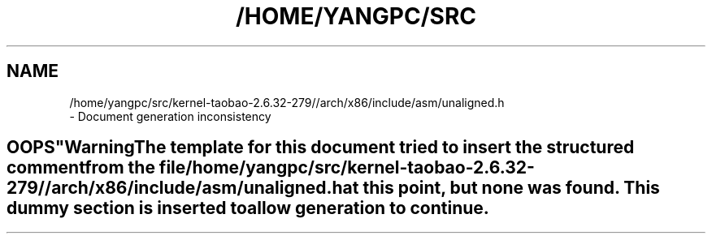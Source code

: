 .\" ** You probably do not want to edit this file directly **
.\" It was generated using the DocBook XSL Stylesheets (version 1.69.1).
.\" Instead of manually editing it, you probably should edit the DocBook XML
.\" source for it and then use the DocBook XSL Stylesheets to regenerate it.
.TH "/HOME/YANGPC/SRC" "1" "02/07/2014" "" "Atomic and pointer manipulatio"
.\" disable hyphenation
.nh
.\" disable justification (adjust text to left margin only)
.ad l
.SH "NAME"

   /home/yangpc/src/kernel\-taobao\-2.6.32\-279//arch/x86/include/asm/unaligned.h
   \- Document generation inconsistency
.SH "
   OOPS
  "
.sp
.it 1 an-trap
.nr an-no-space-flag 1
.nr an-break-flag 1
.br
\fBWarning\fR
.PP
The template for this document tried to insert the structured comment from the file
\fI/home/yangpc/src/kernel\-taobao\-2.6.32\-279//arch/x86/include/asm/unaligned.h\fR
at this point, but none was found. This dummy section is inserted to allow generation to continue.
